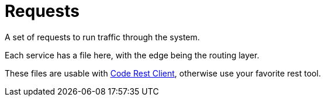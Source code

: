 = Requests

A set of requests to run traffic through the system.

Each service has a file here, with the edge being the routing layer.

These files are usable with https://marketplace.visualstudio.com/items?itemName=humao.rest-client[Code Rest Client], otherwise use your favorite rest tool.
